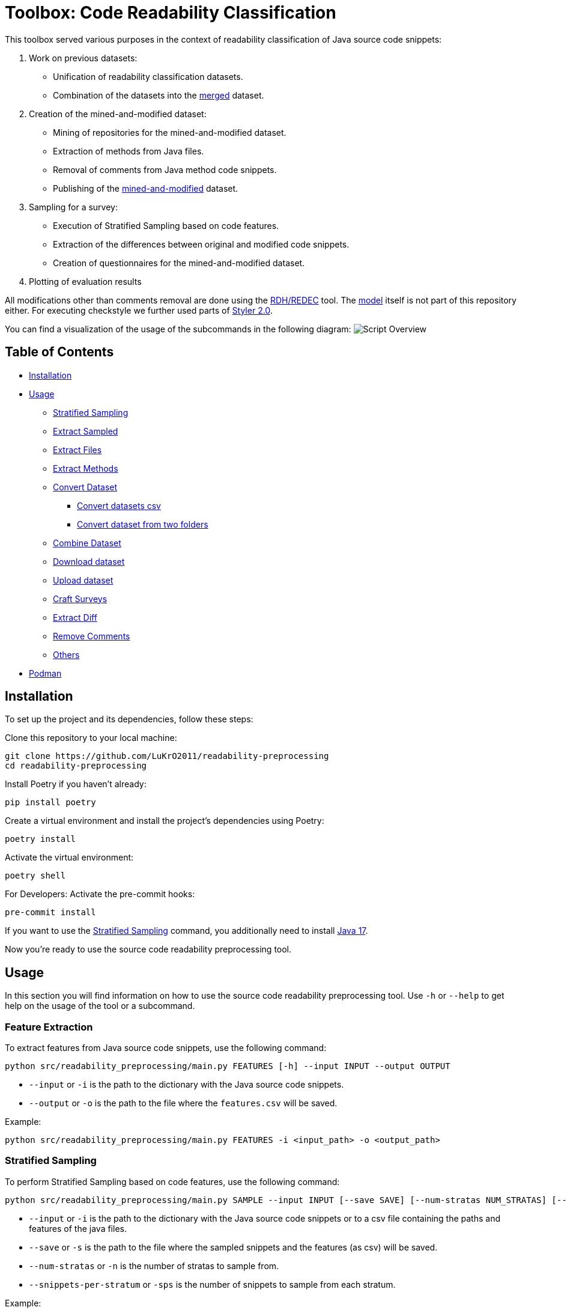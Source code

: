 = Toolbox: Code Readability Classification

This toolbox served various purposes in the context of readability classification of Java source code snippets:

1. Work on previous datasets:
- Unification of readability classification datasets.
- Combination of the datasets into the https://huggingface.co/datasets/se2p/code-readability-merged[merged] dataset.

2. Creation of the mined-and-modified dataset:
- Mining of repositories for the mined-and-modified dataset.
- Extraction of methods from Java files.
- Removal of comments from Java method code snippets.
- Publishing of the https://huggingface.co/datasets/se2p/code-readability-krod[mined-and-modified] dataset.

3. Sampling for a survey:
- Execution of Stratified Sampling based on code features.
- Extraction of the differences between original and modified code snippets.
- Creation of questionnaires for the mined-and-modified dataset.

4. Plotting of evaluation results

All modifications other than comments removal are done using the https://github.com/LuKrO2011/readability-decreasing-heuristics[RDH/REDEC] tool.
The https://github.com/LuKrO2011/readability-classifier[model] itself is not part of this repository either.
For executing checkstyle we further used parts of https://github.com/sphrilix/styler2.0[Styler 2.0].

You can find a visualization of the usage of the subcommands in the following diagram:
image:script-overview.svg[alt="Script Overview"]


== Table of Contents

* <<Installation>>
* <<Usage>>
** <<Stratified_Sampling>>
** <<Extract_sampled>>
** <<Extract_files>>
** <<Extract_methods>>
** <<Convert_datasets>>
*** <<Convert_datasets_csv>>
*** <<Convert_datasets_two_folders>>
** <<Combine_datasets>>
** <<Download_datasets>>
** <<Upload_datasets>>
** <<Craft_surveys>>
** <<Extract_diff>>
** <<Remove_comments>>
** <<Others>>
* <<Podman>>

[[Installation]]
== Installation

To set up the project and its dependencies, follow these steps:

Clone this repository to your local machine:

[source,bash]
----
git clone https://github.com/LuKrO2011/readability-preprocessing
cd readability-preprocessing
----

Install Poetry if you haven't already:

[source,bash]
----
pip install poetry
----

Create a virtual environment and install the project's dependencies using Poetry:

[source,bash]
----
poetry install
----

Activate the virtual environment:

[source,bash]
----
poetry shell
----

For Developers: Activate the pre-commit hooks:

----
pre-commit install
----

If you want to use the <<Stratified_Sampling>> command, you additionally need to install https://www.oracle.com/java/technologies/javase/jdk17-archive-downloads.html[Java 17].

Now you're ready to use the source code readability preprocessing tool.

[[Usage]]
== Usage

In this section you will find information on how to use the source code readability preprocessing tool.
Use `-h` or `--help` to get help on the usage of the tool or a subcommand.

[[Feature_Extraction]]
=== Feature Extraction

To extract features from Java source code snippets, use the following command:

[source,bash]
----
python src/readability_preprocessing/main.py FEATURES [-h] --input INPUT --output OUTPUT
----

* `--input` or `-i` is the path to the dictionary with the Java source code snippets.
* `--output` or `-o` is the path to the file where the `features.csv` will be saved.

Example:
----
python src/readability_preprocessing/main.py FEATURES -i <input_path> -o <output_path>
----


[[Stratified_Sampling]]
=== Stratified Sampling

To perform Stratified Sampling based on code features, use the following command:

[source,bash]
----
python src/readability_preprocessing/main.py SAMPLE --input INPUT [--save SAVE] [--num-stratas NUM_STRATAS] [--snippets-per-stratum SNIPPETS_PER_STRATUM]
----

* `--input` or `-i` is the path to the dictionary with the Java source code snippets or to a csv file containing the paths and features of the java files.
* `--save` or `-s` is the path to the file where the sampled snippets and the features (as csv) will be saved.
* `--num-stratas` or `-n` is the number of stratas to sample from.
* `--snippets-per-stratum` or `-sps` is the number of snippets to sample from each stratum.

Example:

[source,bash]
----
python src/readability_preprocessing/main.py SAMPLE -i <input_path> -s <save_path>
----

[[Extract_sampled]]
=== Extract Sampled

To extract the sampled snippets from a dictionary with the Java source code snippets, use the following command:

[source,bash]
----
python src/readability_preprocessing/main.py [-h] --input INPUT [INPUT ...] --sampling SAMPLING --output OUTPUT
----

* `--input` or `-i` is the path to the dictionary with the Java source code snippets.
* `--sampling` or `-s` is the path to the file containing the sampling information of <<Stratified_Sampling>>.
* `--output` or `-o` is the path to the directory where the extracted sampled snippets will be saved.

Example:

[source,bash]
----
python src/readability_preprocessing/main.py -i <input_path> -s <sampling_path> -o <output_path>
----

[[Extract_files]]
=== Extract Files

To extract Java source code files from multiple directories, use the following command:

[source,bash]
----
main.py EXTRACT_FILES [-h] --input INPUT --output OUTPUT [--non-violated-subdir NON_VIOLATED_SUBDIR]
----

* `--input` or `-i` is the path to the directory containing the directories with the Java source code files.
* `--output` or `-o` is the path to the directory where the extracted Java source code files will be saved.
* `--non-violated-subdir` or `-nvs` is the name of the subdirectory where the non-violated Java source code files are saved.

Example:

[source,bash]
----
python src/readability_preprocessing/main.py EXTRACT_FILES -i <input_path> -o <output_path>
----

[[Extract_methods]]
=== Extract Methods

To extract methods from a dictionary of Java source code snippets, use the following command:

[source,bash]
----
python src/readability_preprocessing/main.py EXTRACT_METHODS --input INPUT --output OUTPUT [--overwrite-mode {OverwriteMode.OVERWRITE,OverwriteMode.SKIP}] [--include-method-comments INCLUDE_METHOD_COMMENTS] [--comments-required COMMENTS_REQUIRED] [--remove-indentation REMOVE_INDENTATION]
----

* `--input` or `-i` is the path to the dictionary with the Java source code snippets.
* `--output` or `-o` is the path to the directory where the extracted methods will be saved.
* `--overwrite-mode` or `-om` is the overwrite mode to use.
The default is `OverwriteMode.SKIP`.
* `--include-method-comments` or `-imc` is a boolean flag indicating whether to include method comments in the extracted methods.
The default is `True`.
* `--comments-required` or `-cr` is a boolean flag indicating whether to require comments for extracted methods.
The default is `True`.
* `--remove-indentation` or `-ri` is a boolean flag indicating whether to remove indentation from the extracted methods.
The default is `True`.

Example:

[source,bash]
----
python src/readability_preprocessing/main.py EXTRACT_METHODS -i <input_path> -o <output_path>
----

[[Extract_diff]]
=== Extract Diff

To extract the differences between original and modified code snippets, use the following command:

[source,bash]
----
python src/readability_preprocessing/main.py EXTRACT_DIFF [-h] --input INPUT [--output OUTPUT] [--methods-dir-name METHODS_DIR_NAME]
----

* `--input` or `-i` is the path to the folder containing the stratas (with rdhs and methods).
* `--output` or `-o` is the path to the directory where the extracted differences will be saved.
* `--methods-dir-name` or `-mdn` is the name of the directory containing the original methods.

Example:

[source,bash]
----
python src/readability_preprocessing/main.py EXTRACT_DIFF -i <input_path> -o <output_path>
----

[[Convert_datasets]]
=== Convert Dataset

This tool supports converting datasets from csv and a dictionary of Java source code snippets to a https://huggingface.co/[Hugging Face] dataset.
To do this, see <<Convert_datasets_csv>>.
You can also convert two folders containing Java source code files, one folder with readable and the other with non-readable Java source code files, to a HuggingFace dataset.
To do this, see <<Convert_datasets_two_folders>>.

[[Convert_datasets_csv]]
==== Convert datasets csv

To convert a csv file to a HuggingFace dataset, use the following command:

[source,bash]
----
src/readability_preprocessing/main.py CONVERT_CSV [-h] --input INPUT --csv CSV --output OUTPUT --dataset-type {SCALABRIO,BW,DORN}
----

* `--input` or `-i` is the path to the directory containing the directories with the Java source code files.
* `--csv` or `-c` is the path to the csv file containing the paths and features of the java files.
* `--output` or `-o` is the path to the directory where the converted dataset will be saved.
* `--dataset-type` or `-dt` is the type of the dataset to convert.
Currently, the following types are supported: `SCALABRIO`, `BW`, `DORN`.

Example:

[source,bash]
----
python src/readability_preprocessing/main.py CONVERT_CSV -i <input_path> -c <csv_path> -o <output_path> -dt SCALABRIO
----

[[Convert_datasets_two_folders]]
==== Convert dataset from two folders

To convert two folders containing Java source code files, one folder with readable and the other with non-readable Java source code files, to a HuggingFace dataset, use the following command:

[source,bash]
----
python src/readability_preprocessing/main.py CONVERT_TWO_FOLDERS [-h] --readable READABLE --not-readable NOT_READABLE --output OUTPUT [--readable-score READABLE_SCORE] [--not-readable-score NOT_READABLE_SCORE]
----

* `--readable` or `-r` is the path to the directory containing the readable Java source code files.
* `--not-readable` or `-nr` is the path to the directory containing the non-readable Java source code files.
* `--output` or `-o` is the path to the directory where the converted dataset will be saved.
* `--readable-score` or `-rs` is the score to assign to the readable Java source code files.
The default is `4.5`.
* `--not-readable-score` or `-nrs` is the score to assign to the non-readable Java source code files.
The default is `1.5`.

Example:

[source,bash]
----
python src/readability_preprocessing/main.py CONVERT_TWO_FOLDERS -r <readable_path> -nr <not_readable_path> -o <output_path>
----

[[Combine_datasets]]
=== Combine Dataset

To combine multiple HuggingFace datasets into one, use the following command:

[source,bash]
----
python src/readability_preprocessing/main.py COMBINE [-h] --input INPUT [INPUT ...] --output OUTPUT [--percent-to-remove PERCENT_TO_REMOVE]
----

* `--input` or `-i` is the paths to the directories containing the HuggingFace datasets.
* `--output` or `-o` is the path to the directory where the combined dataset will be saved.
* `--percent-to-remove` or `-ptr` is the percentage of examples to remove from the combined dataset.

Example:

[source,bash]
----
python src/readability_preprocessing/main.py COMBINE -i <input_path_1> <input_path_2> -o <output_path>
----

[[Download_datasets]]
=== Download dataset

To download a dataset from the HuggingFace Hub, use the following command:

[source,bash]
----
python src/readability_preprocessing/main.py DOWNLOAD [-h] --name NAME --output OUTPUT [--token-file TOKEN_FILE]
----

* `--name` or `-n` is the name of the dataset to download.
* `--output` or `-o` is the path to the directory where the downloaded dataset will be saved.
* `--token-file` or `-tf` is the path to the file containing the HuggingFace API token.
If not provided, the dataset must be public.

Example:

[source,bash]
----
python src/readability_preprocessing/main.py DOWNLOAD -n <dataset_name> -o <output_path>
----

[[Upload_datasets]]
=== Upload dataset

To upload a dataset to the HuggingFace Hub, use the following command:

[source,bash]
----
python src/readability_preprocessing/main.py UPLOAD [-h] --input INPUT --name NAME --token-file TOKEN_FILE
----

* `--input` or `-i` is the path to the directory containing the dataset to upload.
* `--name` or `-n` is the name of the dataset to upload.
* `--token-file` or `-tf` is the path to the file containing the HuggingFace API token.

Example:

[source,bash]
----
python src/readability_preprocessing/main.py UPLOAD -i <input_path> -n <dataset_name> -tf <token_file_path>
----

[[Craft_surveys]]
=== Craft Surveys

To craft questionnaires (= survey sheets) for a survey, use the following command:

[source,bash]
----
usage: main.py CRAFT_SURVEYS [-h] --input INPUT --output OUTPUT
                             [--snippets-per-sheet SNIPPETS_PER_SHEET]
                             [--num-sheets NUM_SHEETS]
                             [--sample-amount-path SAMPLE_AMOUNT_PATH]
                             [--original-name ORIGINAL_NAME]
                             [--nomod-name NOMOD_NAME]
                             [--exclude-path EXCLUDE_PATH]
----

* `--input` or `-i`: Path to the directory containing the dataset or samples for which surveys will be crafted.
* `-output` or `-o`: Path to the directory where the crafted surveys will be saved.
* `--snippets-per-sheet`: Number of snippets to include per survey sheet.
* `--num-sheets`: Number of survey sheets to generate.
* `--sample-amount-path`: Path to a file containing the amount of samples for each group.
* `--original-name`: Name of the group containing the original samples.
* `--nomod-name`: Name of the group containing the just-pretty-print/not modified samples.
* `--exclude-path`: Path to a file containing a list of file paths to exclude from the surveys.

Example:

----
python src/readability_preprocessing/main.py CRAFT_SURVEYS -i <input_path> -o <output_path> --original-name "original" --nomod-name "just-pretty-print"
----

[[Remove_comments]]
=== Remove Comments

To remove comments from Java method code snippets, use the following command:

[source,bash]
----
python src/readability_preprocessing/main.py REMOVE_COMMENTS [-h] --input INPUT --output OUTPUT [--probability PROBABILITY]
----

* `--input` or `-i` is the path to the dictionary with the Java method code snippets.
* `--output` or `-o` is the path to the directory where the Java method code snippets without comments will be saved.
* `--probability` or `-p` is the probability of removing comments from the Java method code snippets.

Example:

[source,bash]
----
python src/readability_preprocessing/main.py REMOVE_COMMENTS -i <input_path> -o <output_path>
----

[[Others]]
=== Others

There are various other scripts that can be executed by executing the file itself.
For usage and extension of these scripts we recommend to use the functions in the `prolific` package over the scripts of the `evaluation` package. Later are kept to reproduce the results of the master thesis.

[[Podman]]
== Podman

To build the podman container, run the following command:

[source,bash]
----
podman build -t readability-preprocessing .
----

- t : name of the container
- . : path to the Dockerfile

To run the podman container, run the following command:

[source,bash]
----
podman run -it --rm -v $(pwd):/app readability-preprocessing
----

- it : interactive mode
- rm : remove container after exit
- v $(pwd):/app : mount current directory to /app in container
- readability-classifier : name of the container
